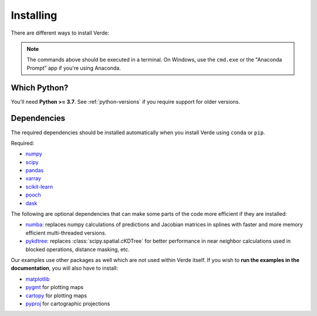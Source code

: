 .. _install:

Installing
==========

There are different ways to install Verde:

.. tab-set::

    .. tab-item:: pip

        Using the `pip <https://pypi.org/project/pip/>`__ package manager:

        .. code:: bash

            python -m pip install verde

    .. tab-item:: conda/mamba

        Using the `conda package manager <https://conda.io/>`__ (or ``mamba``)
        that comes with the Anaconda/Miniconda distribution:

        .. code:: bash

            conda install verde --channel conda-forge

    .. tab-item:: Development version

        You can use ``pip`` to install the latest **unreleased** version from
        GitHub (**not recommended** in most situations):

        .. code:: bash

            python -m pip install --upgrade git+https://github.com/fatiando/verde

.. note::

    The commands above should be executed in a terminal. On Windows, use the
    ``cmd.exe`` or the "Anaconda Prompt" app if you're using Anaconda.

Which Python?
-------------

You'll need **Python >= 3.7**.
See :ref:`python-versions` if you require support for older versions.

.. _dependencies:

Dependencies
------------

The required dependencies should be installed automatically when you install
Verde using ``conda`` or ``pip``.

Required:

* `numpy <http://www.numpy.org/>`__
* `scipy <https://docs.scipy.org/doc/scipy/reference/>`__
* `pandas <http://pandas.pydata.org/>`__
* `xarray <http://xarray.pydata.org/>`__
* `scikit-learn <http://scikit-learn.org/>`__
* `pooch <http://www.fatiando.org/pooch/>`__
* `dask <https://dask.org/>`__

The following are optional dependencies that can make some parts of the code
more efficient if they are installed:

* `numba <https://numba.pydata.org/>`__: replaces numpy calculations of
  predictions and Jacobian matrices in splines with faster and more memory
  efficient multi-threaded versions.
* `pykdtree <https://github.com/storpipfugl/pykdtree>`__: replaces
  :class:`scipy.spatial.cKDTree` for better performance in near neighbor
  calculations used in blocked operations, distance masking, etc.

Our examples use other packages as well which are not used within Verde itself.
If you wish to **run the examples in the documentation**, you will also have to
install:

* `matplotlib <https://matplotlib.org/>`__
* `pygmt <https://www.pygmt.org>`__ for plotting maps
* `cartopy <https://scitools.org.uk/cartopy/>`__ for plotting maps
* `pyproj <https://jswhit.github.io/pyproj/>`__ for cartographic projections
